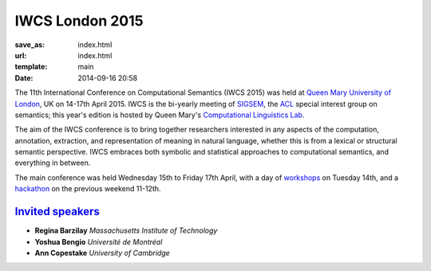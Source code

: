 ================
IWCS London 2015
================

:save_as: index.html
:url: index.html
:template: main
:date: 2014-09-16 20:58


The 11th International Conference on Computational Semantics (IWCS 2015) was
held at `Queen Mary University of London`_, UK on 14-17th April 2015. IWCS is
the bi-yearly meeting of SIGSEM_, the ACL_ special interest group on semantics;
this year's edition is hosted by Queen Mary's `Computational Linguistics Lab`_.

.. _`Queen Mary University of London`: http://www.qmul.ac.uk
.. _ACL: http://aclweb.org
.. _SIGSEM: http://sigsem.org

The aim of the IWCS conference is to bring together researchers interested in
any aspects of the computation, annotation, extraction, and representation of
meaning in natural language, whether this is from a lexical or structural
semantic perspective. IWCS embraces both symbolic and statistical approaches to
computational semantics, and everything in between.

The main conference was held Wednesday 15th to Friday 17th April, with a day
of `workshops <{filename}/articles/05-workshops.rst>`_ on Tuesday 14th, and a
`hackathon <{filename}/articles/07-hackathon.rst>`_ on the previous weekend
11-12th.

.. _`Computational Linguistics Lab`: http://compling.eecs.qmul.ac.uk


`Invited speakers <{filename}/articles/10-invited-speakers.rst>`_
=================================================================

* **Regina Barzilay** `Massachusetts Institute of Technology`
* **Yoshua Bengio** `Université de Montréal`
* **Ann Copestake** `University of Cambridge`
